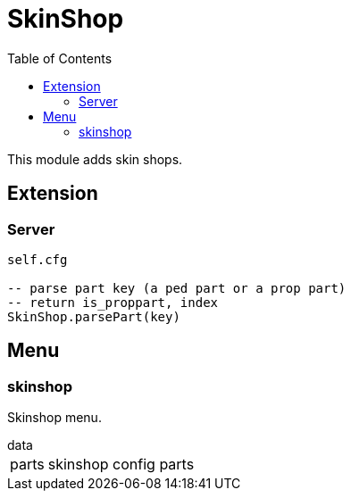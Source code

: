 ifdef::env-github[]
:tip-caption: :bulb:
:note-caption: :information_source:
:important-caption: :heavy_exclamation_mark:
:caution-caption: :fire:
:warning-caption: :warning:
endif::[]
:toc: left
:toclevels: 5

= SkinShop

This module adds skin shops.

== Extension

=== Server

[source,lua]
----
self.cfg

-- parse part key (a ped part or a prop part)
-- return is_proppart, index
SkinShop.parsePart(key)
----

== Menu

=== skinshop

Skinshop menu.

.data
[horizontal]
parts:: skinshop config parts
